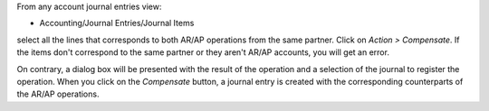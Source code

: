 From any account journal entries view:

* Accounting/Journal Entries/Journal Items

select all the lines that corresponds to both AR/AP operations from the same
partner. Click on *Action > Compensate*. If the items don't correspond to the
same partner or they aren't AR/AP accounts, you will get an error.

On contrary, a dialog box will be presented with the result of the operation
and a selection of the journal to register the operation. When you click on the
*Compensate* button, a journal entry is created with the corresponding
counterparts of the AR/AP operations.
